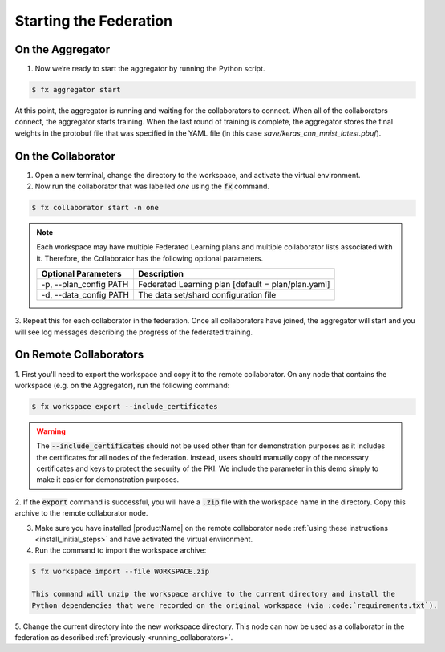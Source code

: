 .. # Copyright (C) 2020 Intel Corporation
.. # Licensed subject to the terms of the separately executed evaluation license agreement between Intel Corporation and you.

***********************
Starting the Federation
***********************

On the Aggregator
~~~~~~~~~~~~~~~~~

1.	Now we’re ready to start the aggregator by running the Python script. 

.. code-block:: console

   $ fx aggregator start

At this point, the aggregator is running and waiting
for the collaborators to connect. When all of the collaborators
connect, the aggregator starts training. When the last round of
training is complete, the aggregator stores the final weights in
the protobuf file that was specified in the YAML file
(in this case *save/keras_cnn_mnist_latest.pbuf*).

.. _running_collaborators:

On the Collaborator
~~~~~~~~~~~~~~~~~~~

1.	Open a new terminal, change the directory to the workspace, and activate the virtual environment.

2.	Now run the collaborator that was labelled *one* using the :code:`fx` command.

.. code-block:: console

   $ fx collaborator start -n one

.. note::

    Each workspace may have multiple Federated Learning plans and multiple collaborator lists associated with it.
    Therefore, the Collaborator has the following optional parameters.

    +-------------------------+---------------------------------------------------------+
    | Optional Parameters     | Description                                             |
    +=========================+=========================================================+
    | -p, --plan_config PATH  | Federated Learning plan [default = plan/plan.yaml]      |
    +-------------------------+---------------------------------------------------------+
    | -d, --data_config PATH  | The data set/shard configuration file                   |
    +-------------------------+---------------------------------------------------------+    

3.	Repeat this for each collaborator in the federation. Once all
collaborators have joined, the aggregator will start and you
will see log messages describing the progress of the federated training.

On Remote Collaborators
~~~~~~~~~~~~~~~~~~~~~~~

1. First you'll need to export the workspace and copy it to the remote collaborator.
On any node that contains the workspace (e.g. on the Aggregator), run the following command:

.. code-block:: console

   $ fx workspace export --include_certificates

.. warning::
  The :code:`--include_certificates` should not be used other than for demonstration purposes
  as it includes the certificates for all nodes of the federation. Instead, users should
  manually copy of the necessary certificates and keys to protect the security of the PKI.
  We include the parameter in this demo simply to make it easier for demonstration purposes.

2. If the :code:`export` command is successful, you will have a :code:`.zip` file with the
workspace name in the directory. Copy this archive to the remote collaborator node.

3. Make sure you have installed |productName| on the remote collaborator node :ref:`using these instructions <install_initial_steps>` and have activated the virtual environment.

4. Run the command to import the workspace archive:

.. code-block:: console

   $ fx workspace import --file WORKSPACE.zip

   This command will unzip the workspace archive to the current directory and install the 
   Python dependencies that were recorded on the original workspace (via :code:`requirements.txt`).

5. Change the current directory into the new workspace directory. This node can now be used as
a collaborator in the federation as described :ref:`previously <running_collaborators>`.


